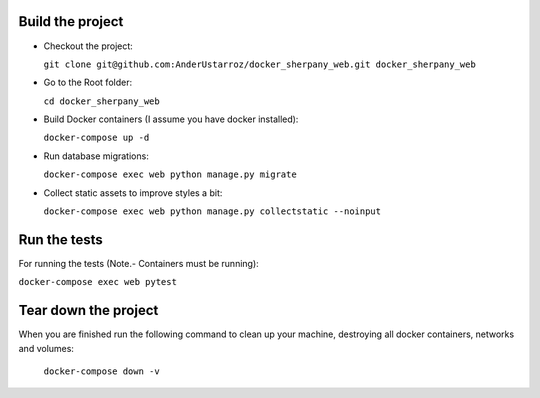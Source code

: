 
Build the project
-----------------

+ Checkout the project:

  ``git clone git@github.com:AnderUstarroz/docker_sherpany_web.git docker_sherpany_web``
+ Go to the Root folder:

  ``cd docker_sherpany_web``
+ Build Docker containers (I assume you have docker installed):

  ``docker-compose up -d``
+ Run database migrations:

  ``docker-compose exec web python manage.py migrate``
+ Collect static assets to improve styles a bit:

  ``docker-compose exec web python manage.py collectstatic --noinput``

Run the tests
-------------
For running the tests (Note.- Containers must be running):

``docker-compose exec web pytest``

Tear down the project
---------------------
When you are finished run the following command to clean up your machine, destroying all docker containers,
networks and volumes:

  ``docker-compose down -v``

